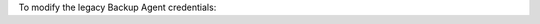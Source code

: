 To modify the legacy Backup Agent credentials:

.. procedure::
   :style: normal

   .. include:: /includes/nav/steps-continuous-backup.rst

   .. step:: Edit the credentials.

      a. Click :guilabel:`Overview`.

      #. Click :guilabel:`<Deployment to Backup>`.

      #. Click :icon-mms:`ellipsis` under the :guilabel:`Options`` 
         column.

      #. Click :guilabel:`Edit Credentials`.
